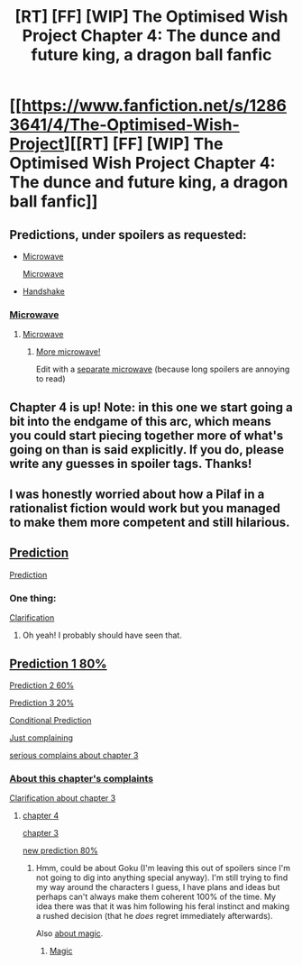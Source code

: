 #+TITLE: [RT] [FF] [WIP] The Optimised Wish Project Chapter 4: The dunce and future king, a dragon ball fanfic

* [[https://www.fanfiction.net/s/12863641/4/The-Optimised-Wish-Project][[RT] [FF] [WIP] The Optimised Wish Project Chapter 4: The dunce and future king, a dragon ball fanfic]]
:PROPERTIES:
:Author: SimoneNonvelodico
:Score: 44
:DateUnix: 1523185050.0
:DateShort: 2018-Apr-08
:END:

** Predictions, under spoilers as requested:

- [[#s][Microwave]]

  [[#s][Microwave]]

- [[#s][Handshake]]
:PROPERTIES:
:Author: Noumero
:Score: 15
:DateUnix: 1523188257.0
:DateShort: 2018-Apr-08
:END:

*** [[#s][Microwave]]
:PROPERTIES:
:Author: Silver_Swift
:Score: 2
:DateUnix: 1523278671.0
:DateShort: 2018-Apr-09
:END:

**** [[#s][Microwave]]
:PROPERTIES:
:Author: Noumero
:Score: 1
:DateUnix: 1523289804.0
:DateShort: 2018-Apr-09
:END:

***** [[#s][More microwave!]]

Edit with a [[#s][separate microwave]] (because long spoilers are annoying to read)
:PROPERTIES:
:Author: Silver_Swift
:Score: 1
:DateUnix: 1523298046.0
:DateShort: 2018-Apr-09
:END:


** Chapter 4 is up! Note: in this one we start going a bit into the endgame of this arc, which means you could start piecing together more of what's going on than is said explicitly. If you do, please write any guesses in spoiler tags. Thanks!
:PROPERTIES:
:Author: SimoneNonvelodico
:Score: 9
:DateUnix: 1523185113.0
:DateShort: 2018-Apr-08
:END:


** I was honestly worried about how a Pilaf in a rationalist fiction would work but you managed to make them more competent and still hilarious.
:PROPERTIES:
:Author: SkyTroupe
:Score: 4
:DateUnix: 1523371861.0
:DateShort: 2018-Apr-10
:END:


** [[#s][Prediction]]

[[#s][Prediction]]
:PROPERTIES:
:Author: BunyipOfBulvudis
:Score: 3
:DateUnix: 1523275715.0
:DateShort: 2018-Apr-09
:END:

*** One thing:

[[#s][Clarification]]
:PROPERTIES:
:Author: SimoneNonvelodico
:Score: 4
:DateUnix: 1523279878.0
:DateShort: 2018-Apr-09
:END:

**** Oh yeah! I probably should have seen that.
:PROPERTIES:
:Author: BunyipOfBulvudis
:Score: 1
:DateUnix: 1523288470.0
:DateShort: 2018-Apr-09
:END:


** [[#s][Prediction 1 80%]]

[[#s][Prediction 2 60%]]

[[#s][Prediction 3 20%]]

[[#s][Conditional Prediction]]

[[#s][Just complaining]]

[[#s][serious complains about chapter 3]]
:PROPERTIES:
:Author: norax1
:Score: 2
:DateUnix: 1523347866.0
:DateShort: 2018-Apr-10
:END:

*** [[#s][About this chapter's complaints]]

[[#s][Clarification about chapter 3]]
:PROPERTIES:
:Author: SimoneNonvelodico
:Score: 2
:DateUnix: 1523348503.0
:DateShort: 2018-Apr-10
:END:

**** [[#s][chapter 4]]

[[#s][chapter 3]]

[[#s][new prediction 80%]]
:PROPERTIES:
:Author: norax1
:Score: 1
:DateUnix: 1523357335.0
:DateShort: 2018-Apr-10
:END:

***** Hmm, could be about Goku (I'm leaving this out of spoilers since I'm not going to dig into anything special anyway). I'm still trying to find my way around the characters I guess, I have plans and ideas but perhaps can't always make them coherent 100% of the time. My idea there was that it was him following his feral instinct and making a rushed decision (that he /does/ regret immediately afterwards).

Also [[#s][about magic]].
:PROPERTIES:
:Author: SimoneNonvelodico
:Score: 1
:DateUnix: 1523358519.0
:DateShort: 2018-Apr-10
:END:

****** [[#s][Magic]]
:PROPERTIES:
:Author: norax1
:Score: 1
:DateUnix: 1523463059.0
:DateShort: 2018-Apr-11
:END:
